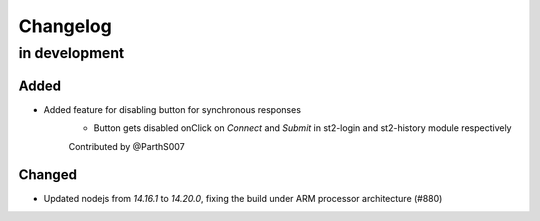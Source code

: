 Changelog
=========

in development
--------------

Added
~~~~~

* Added feature for disabling button for synchronous responses
    - Button gets disabled onClick on `Connect` and `Submit` in st2-login and st2-history module respectively

    Contributed by @ParthS007

Changed
~~~~~~~

* Updated nodejs from `14.16.1` to `14.20.0`, fixing the build under ARM processor architecture (#880)
